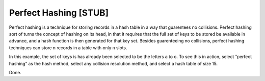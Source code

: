 .. This file is part of the OpenDSA eTextbook project. See
.. http://algoviz.org/OpenDSA for more details.
.. Copyright (c) 2012-2013 by the OpenDSA Project Contributors, and
.. distributed under an MIT open source license.

.. avmetadata::
   :author: Cliff Shaffer
   :prerequisites:
   :topic: Hashing

.. index:: ! perfect hashing

Perfect Hashing [STUB]
======================

Perfect hashing is a technique for storing records in a hash table in
a way that guarentees no collisions.
Perfect hashing sort of turns the concept of hashing on its head, in
that it requires that the full set of keys to be stored be available
in advance, and a hash function is then generated for that key set.
Besides guarenteeing no collisions, perfect hashing techniques can
store n records in a table with only n slots.

In this example, the set of keys is has already been selected to be
the letters a to o. To see this in action, select "perfect hashing" as
the hash method, select any collision resolution method, and select a
hash table of size 15.

.. avembed:: AV/Development/perfectHashAV.html ss

Done.
